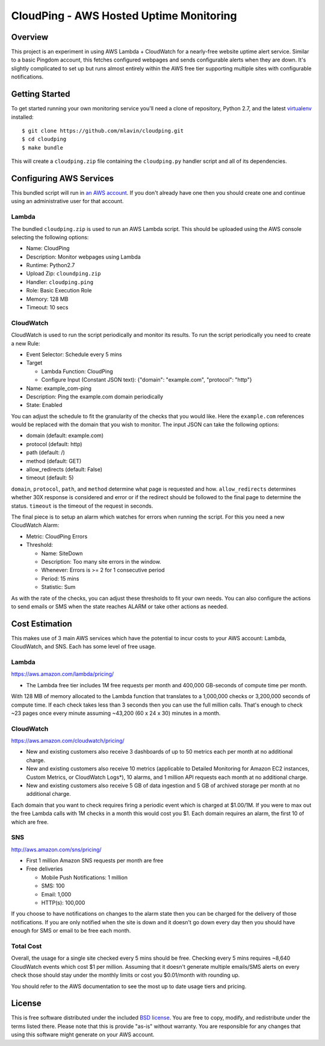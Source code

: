CloudPing - AWS Hosted Uptime Monitoring
========================================

.. image:: https://travis-ci.org/mlavin/cloudping.svg?branch=master
    :target: https://travis-ci.org/mlavin/cloudping

.. image:: https://codecov.io/github/mlavin/cloudping/coverage.svg?branch=master
    :target: https://codecov.io/github/mlavin/cloudping?branch=master


Overview
--------

This project is an experiment in using AWS Lambda + CloudWatch for a nearly-free
website uptime alert service. Similar to a basic Pingdom account, this fetches
configured webpages and sends configurable alerts when they are down. It's
slightly complicated to set up but runs almost entirely within the AWS free
tier supporting multiple sites with configurable notifications.


Getting Started
---------------

To get started running your own monitoring service you'll need a clone of
repository, Python 2.7, and the latest
`virtualenv <https://virtualenv.readthedocs.org/en/latest/>`_ installed::

    $ git clone https://github.com/mlavin/cloudping.git
    $ cd cloudping
    $ make bundle

This will create a ``cloudping.zip`` file containing the ``cloudping.py``
handler script and all of its dependencies.


Configuring AWS Services
------------------------

This bundled script will run in `an AWS account <https://www.amazon.com/ap/signin>`_.
If you don't already have one then you should create one and continue using an
administrative user for that account.


Lambda
______

The bundled ``cloudping.zip`` is used to run an AWS Lambda script. This should
be uploaded using the AWS console selecting the following options:

- Name: CloudPing
- Description: Monitor webpages using Lambda
- Runtime: Python2.7
- Upload Zip: ``cloundping.zip``
- Handler: ``cloudping.ping``
- Role: Basic Execution Role
- Memory: 128 MB
- Timeout: 10 secs


CloudWatch
__________

CloudWatch is used to run the script periodically and monitor its results.
To run the script periodically you need to create a new Rule:

- Event Selector: Schedule every 5 mins
- Target

  - Lambda Function: CloudPing
  - Configure Input (Constant JSON text): {"domain": "example.com", "protocol": "http"}
- Name: example_com-ping
- Description: Ping the example.com domain periodically
- State: Enabled

You can adjust the schedule to fit the granularity of the checks that you would like.
Here the ``example.com`` references would be replaced with the domain that you wish
to monitor. The input JSON can take the following options:

- domain (default: example.com)
- protocol (default: http)
- path (default: /)
- method (default: GET)
- allow_redirects (default: False)
- timeout (default: 5)

``domain``, ``protocol``, ``path``, and ``method`` determine what page is requested and how.
``allow_redirects`` determines whether 30X response is considered and error or if
the redirect should be followed to the final page to determine the status. ``timeout``
is the timeout of the request in seconds.

The final piece is to setup an alarm which watches for errors when running the
script. For this you need a new CloudWatch Alarm:

- Metric: CloudPing Errors
- Threshold:

  - Name: SiteDown
  - Description: Too many site errors in the window.
  - Whenever: Errors is >= 2 for 1 consecutive period
  - Period: 15 mins
  - Statistic: Sum

As with the rate of the checks, you can adjust these thresholds to fit your own
needs. You can also configure the actions to send emails or SMS when the state
reaches ALARM or take other actions as needed.


Cost Estimation
---------------

This makes use of 3 main AWS services which have the potential to incur costs
to your AWS account: Lambda, CloudWatch, and SNS. Each has some level of free
usage.


Lambda
______

https://aws.amazon.com/lambda/pricing/

- The Lambda free tier includes 1M free requests per month and 400,000 GB-seconds of compute time per month.

With 128 MB of memory allocated to the Lambda function that translates to
a 1,000,000 checks or 3,200,000 seconds of compute time. If each check takes
less than 3 seconds then you can use the full million calls. That's enough to
check ~23 pages once every minute assuming ~43,200 (60 x 24 x 30) minutes in
a month.


CloudWatch
__________

https://aws.amazon.com/cloudwatch/pricing/

- New and existing customers also receive 3 dashboards of up to 50 metrics each per month at no additional charge.
- New and existing customers also receive 10 metrics (applicable to Detailed Monitoring for Amazon EC2 instances, Custom Metrics, or CloudWatch Logs*), 10 alarms, and 1 million API requests each month at no additional charge.
- New and existing customers also receive 5 GB of data ingestion and 5 GB of archived storage per month at no additional charge.

Each domain that you want to check requires firing a periodic event which is charged at $1.00/1M.
If you were to max out the free Lambda calls with 1M checks in a month this would cost you $1.
Each domain requires an alarm, the first 10 of which are free.


SNS
___

http://aws.amazon.com/sns/pricing/

- First 1 million Amazon SNS requests per month are free
- Free deliveries

  - Mobile Push Notifications: 1 million
  - SMS: 100
  - Email: 1,000
  - HTTP(s): 100,000

If you choose to have notifications on changes to the alarm state then you can be
charged for the delivery of those notifications. If you are only notified when
the site is down and it doesn't go down every day then you should have enough
for SMS or email to be free each month.


Total Cost
__________

Overall, the usage for a single site checked every 5 mins should be free. Checking
every 5 mins requires ~8,640 CloudWatch events which cost $1 per million. Assuming
that it doesn't generate multiple emails/SMS alerts on every check those should
stay under the monthly limits or cost you $0.01/month with rounding up.

You should refer to the AWS documentation to see the most up to date usage
tiers and pricing.


License
-------

This is free software distributed under the included
`BSD license <https://github.com/mlavin/cloudping/blob/master/LICENSE.rst>`_. You
are free to copy, modify, and redistribute under the terms listed there. Please
note that this is provide "as-is" without warranty. You are responsible for any
changes that using this software might generate on your AWS account.
